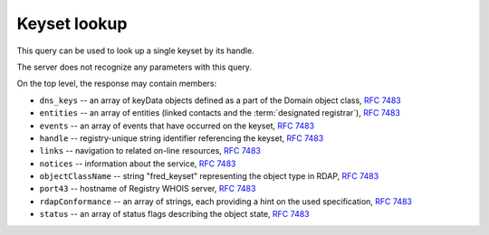 
Keyset lookup
-----------------

This query can be used to look up a single keyset by its handle.

The server does not recognize any parameters with this query.

.. code-block:: cirru
   :caption: Query path segment

   /fred_keyset/HANDLE

On the top level, the response may contain members:

* ``dns_keys`` -- an array of keyData objects defined as a part of the Domain object class, :rfc:`7483#section-5.3`
* ``entities`` -- an array of entities (linked contacts and the :term:`designated registrar`), :rfc:`7483#section-5.1`
* ``events`` -- an array of events that have occurred on the keyset, :rfc:`7483#section-4.5`
* ``handle`` -- registry-unique string identifier referencing the keyset, :rfc:`7483#section-3`
* ``links`` -- navigation to related on-line resources, :rfc:`7483#section-4.2`
* ``notices`` -- information about the service, :rfc:`7483#section-4.3`
* ``objectClassName`` -- string "fred_keyset" representing the object type in RDAP, :rfc:`7483#section-4.9`
* ``port43`` -- hostname of Registry WHOIS server, :rfc:`7483#section-4.7`
* ``rdapConformance`` -- an array of strings, each providing a hint on the used specification, :rfc:`7483#section-4.1`
* ``status`` -- an array of status flags describing the object state, :rfc:`7483#section-4.6`

.. code-block:: json
   :caption: Response example (https://rdap.nic.cz/fred_keyset/CZ.NIC)

   {
       "status": [
           "associated"
       ],
       "handle": "CZ.NIC",
       "links": [
           {
               "href": "https://rdap.nic.cz/fred_keyset/CZ.NIC",
               "type": "application/rdap+json",
               "rel": "self",
               "value": "https://rdap.nic.cz/fred_keyset/CZ.NIC"
           }
       ],
       "port43": "whois.nic.cz",
       "entities": [
           {
               "objectClassName": "entity",
               "handle": "REG-CZNIC",
               "roles": [
                   "registrar"
               ]
           },
           {
               "objectClassName": "entity",
               "handle": "JAROMIR-TALIR",
               "links": [
                   {
                       "href": "https://rdap.nic.cz/entity/JAROMIR-TALIR",
                       "type": "application/rdap+json",
                       "rel": "self",
                       "value": "https://rdap.nic.cz/entity/JAROMIR-TALIR"
                   }
               ],
               "roles": [
                   "technical"
               ]
           },
           {
               "objectClassName": "entity",
               "handle": "JTALIR",
               "links": [
                   {
                       "href": "https://rdap.nic.cz/entity/JTALIR",
                       "type": "application/rdap+json",
                       "rel": "self",
                       "value": "https://rdap.nic.cz/entity/JTALIR"
                   }
               ],
               "roles": [
                   "technical"
               ]
           }
       ],
       "dns_keys": [
           {
               "protocol": 3,
               "flags": 257,
               "algorithm": 5,
               "publicKey": "BQEAAAABt3LenoCVTV0okqKYPDnnVJqvwCD9MKJNXg8fcOCdLQYncyoehpwM5RK2UkZDcDxWkMo7yMa35ej+Mhpaji9si4xXD+Syl4Q06LFiFkdN/5GlVlrIdE3GW7zC7Z4sS14Vz8FbYfcRmhsh19Ob718jGZneGfw2UPbvkyxUR8wD7mguZn02fQ6tjj/Ktp4uSW9tpz3bjGMo2rX+iZk4xgbPaesAOlR/AaHdatGZsWC9CPon8mnLZeu6czm8CBDgBmnf3PE8c5+uyWj1Pw4pp0VQmnX5UrnuGpErg7qXhJm7wY2CRVRMcLX3zmjVWXW1uT9JFh2G+/pZzxnASfKKltZpuw=="
           }
       ],
       "rdapConformance": [
           "rdap_level_0",
           "fred_version_0"
       ],
       "notices": [
           {
               "description": [
                   "(c) 2015 CZ.NIC, z.s.p.o.\n\nIntended use of supplied data and information\n\nData contained in the domain name register, as well as information supplied through public information services of CZ.NIC association, are appointed only for purposes connected with Internet network administration and operation, or for the purpose of legal or other similar proceedings, in process as regards a matter connected particularly with holding and using a concrete domain name.\n"
               ],
               "title": "Disclaimer"
           }
       ],
       "objectClassName": "fred_keyset",
       "events": [
           {
               "eventAction": "registration",
               "eventDate": "2009-01-21T14:12:26+00:00"
           },
           {
               "eventAction": "last changed",
               "eventDate": "2013-09-20T09:18:37+00:00"
           }
       ]
   }
